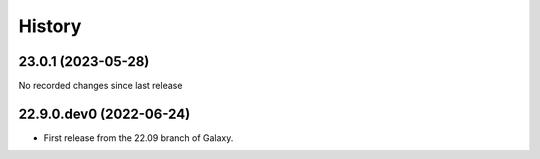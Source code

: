 History
-------

.. to_doc

-------------------
23.0.1 (2023-05-28)
-------------------

No recorded changes since last release

------------------------
22.9.0.dev0 (2022-06-24)
------------------------

* First release from the 22.09 branch of Galaxy.
